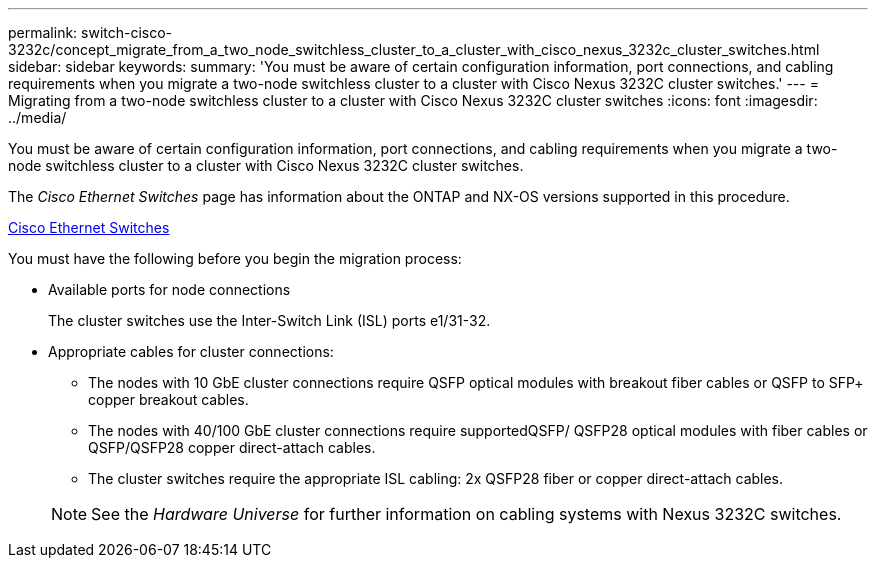 ---
permalink: switch-cisco-3232c/concept_migrate_from_a_two_node_switchless_cluster_to_a_cluster_with_cisco_nexus_3232c_cluster_switches.html
sidebar: sidebar
keywords: 
summary: 'You must be aware of certain configuration information, port connections, and cabling requirements when you migrate a two-node switchless cluster to a cluster with Cisco Nexus 3232C cluster switches.'
---
= Migrating from a two-node switchless cluster to a cluster with Cisco Nexus 3232C cluster switches
:icons: font
:imagesdir: ../media/

[.lead]
You must be aware of certain configuration information, port connections, and cabling requirements when you migrate a two-node switchless cluster to a cluster with Cisco Nexus 3232C cluster switches.

The _Cisco Ethernet Switches_ page has information about the ONTAP and NX-OS versions supported in this procedure.

http://mysupport.netapp.com/NOW/download/software/cm_switches/[Cisco Ethernet Switches]

You must have the following before you begin the migration process:

* Available ports for node connections
+
The cluster switches use the Inter-Switch Link (ISL) ports e1/31-32.

* Appropriate cables for cluster connections:
 ** The nodes with 10 GbE cluster connections require QSFP optical modules with breakout fiber cables or QSFP to SFP+ copper breakout cables.
 ** The nodes with 40/100 GbE cluster connections require supportedQSFP/ QSFP28 optical modules with fiber cables or QSFP/QSFP28 copper direct-attach cables.
 ** The cluster switches require the appropriate ISL cabling: 2x QSFP28 fiber or copper direct-attach cables.

+
[NOTE]
====
See the _Hardware Universe_ for further information on cabling systems with Nexus 3232C switches.
====
